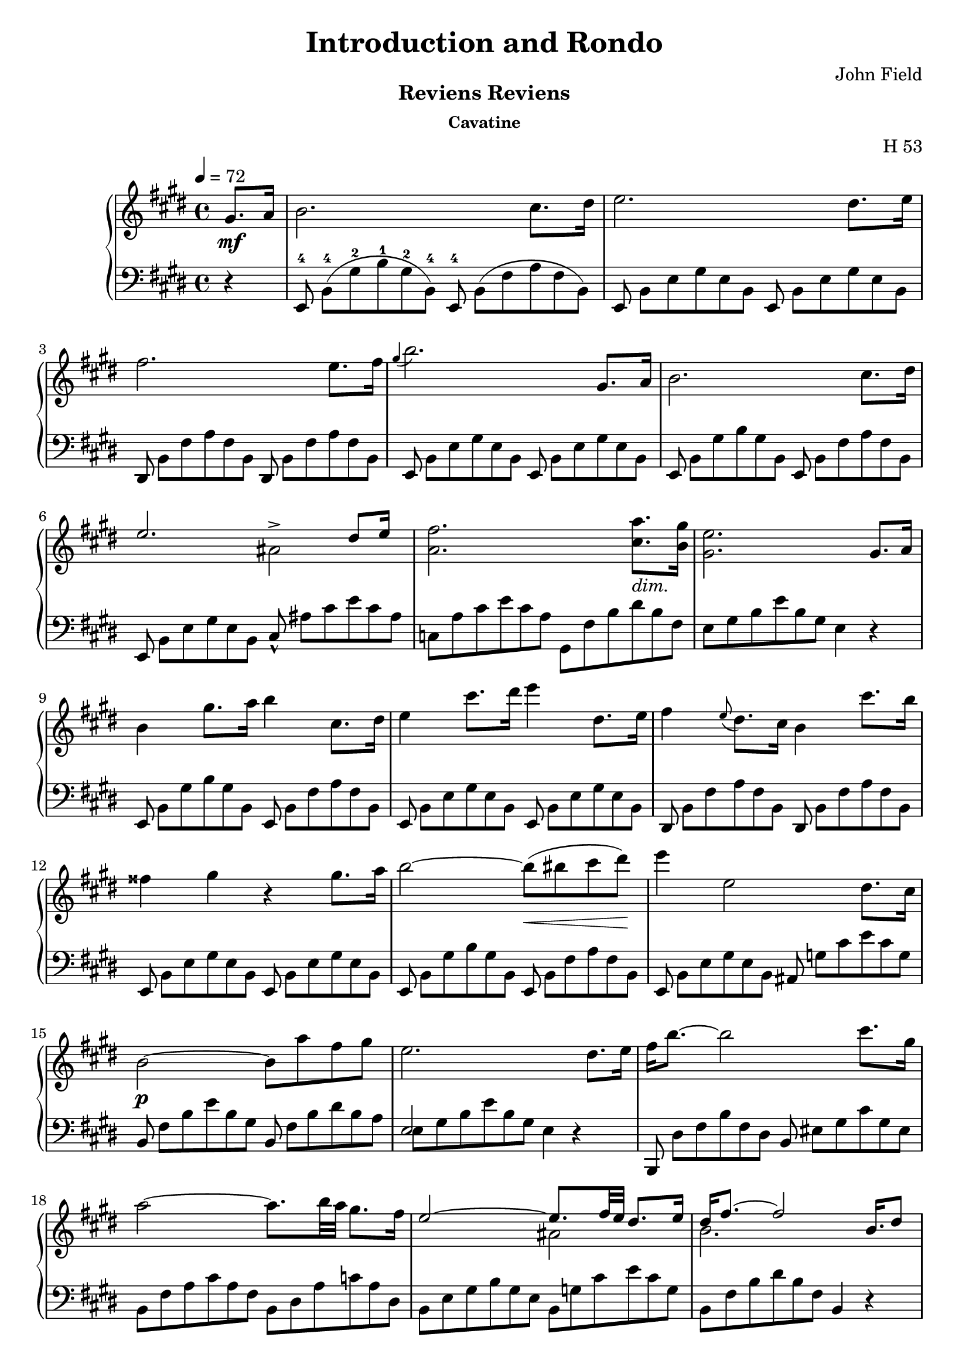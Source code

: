 \version "2.24.2"

\header
{
  title = "Introduction and Rondo"
  composer = "John Field"
}

\paper
{
  print-all-headers = ##t
}

rhone =
{
  \relative c''
  {
    \override TupletBracket.bracket-visibility = ##f
    \override TupletNumber.text = ""
    \tempo 4 = 72
    \partial 4 gis8.\mf[a16]|%rh
    b2. cis8.[dis16]|%rh1
    e2. dis8.[e16]|%rh2
    fis2. e8.[fis16]|%rh3
    \grace{gis4(} b2.) gis,8.[a16]|%rh4
    b2. cis8.[dis16]|%rh5
    <<{e2. dis8[e16]} \\ {s2 ais,^>}>>|%rh6
    <fis' a,>2. <a cis,>8._\markup{\lower #3 \italic dim.}[<gis b,>16]|%rh7
    <e gis,>2. gis,8.[a16]|%rh8
    b4 gis'8.[a16] b4 cis,8.[dis16]|%rh9
    e4 cis'8.[dis16] e4 dis,8.[e16]|%rh10
    fis4 \grace{e8(} dis8.)[cis16] b4 cis'8.[b16]|%rh11
    fisis4 gis r gis8.[a16]|%rh12
    b2~b8\<(bis cis dis)\!|%rh13
    e4 e,2 dis8.[cis16]|%rh14
    b2\p~ b8[a' fis gis]|%rh15
    e2. dis8.[e16]|%rh16
    fis16[b8.~] b2 cis8.[gis16]|%rh17
    a2~ a8.[b32 a] gis8.[fis16]|%rh18
    <<{e2~ e8.[fis32 e] dis8.[e16]} \\ {s2 ais,2}>>|%rh19
    <<{dis16[fis8.~] fis2 b,16.[dis8]} \\ {b2. s4}>>|%rh20
    fis'16[b8.]~ b2 cis8.[gis16]|%rh21
    a2. b8[fis]|%rh22
    <<{g4. fis8 e8.[fis32 e] dis8.[e16]} \\ {s2 ais,2}>>|%rh23
    <<{dis16[fis8.~] fis2 gis,8.[a16]} \\ {b2. s4}>>|%rh24
    b4 gis'8.^\turn[a16] cis8[b cis, dis]|%rh25
    e4 \grace{dis16(e fis} e2^\trill) dis8.[e16]|%rh26
    <<{s4 s4. \tuplet 12/1 {\override TupletBracket.bracket-visibility = ##f \override TupletNumber.text = "" \magnifyMusic 0.60{cis8_5_([b ais b_1 cis dis e_1 fis gis a_1 ais b])}} s8} \\ {fis4 \grace{\once \stemUp e8(} dis8.)[cis16] b4 cis'8[r16 b]}>>|%rh27
    fisis4 gis r gis8.[a16]|%rh28
    b2~ b8[bis cis dis]|%rh29
    e4 e,2 dis8.[cis16]|%rh30
    b2. <a' cis,>8.[<gis b,>16]|%rh31
    <e gis,>2. fis8.[gis16]|%rh32
    a2(gis4 g)|%rh33
    <<{fis2. gis8.[fis16]} \\ {s4 cis c2}>>|%rh34
    <b' b,>4 gis e \tuplet 3/2 {fis8 gis fis}|%rh35
    e2. fis8.[gis16]|%rh36
    a4 dis8.[e16] e4 b8.[a16]|%rh37
    gis2 <g g,>|%rh38
    <fis fis,>2 <g g,>|%rh39
    <fis fis,>2. gis,8.[a16]|%rh40
    b2. cis8.[dis16]|%rh41
    e2. dis8.[cis16]|%rh42
    b2~\p b8[<a' cis,> <fis a,> <gis b,>]|%rh43
    <e gis,>2. \clef "bass" gis,,8.[a16]|%rh44
    <b a dis,>2. <cis a e>8.[<dis a fis>16]|%rh45
    <e gis, e>2._\markup{\lower #3 dim.} gis,8.[a16]|%rh46
    <b a dis,>2. <cis a e>8.[<dis a fis>16]|%rh47
    <e gis, e>4\pp gis,8._\markup{\lower #3 {à Gauche}}[a16] <b a dis,>4 <cis a e>8.[<dis a fis>16]|%rh48
    <e gis, e>4 gis,8.[a16] <b a dis,>4 <cis a e>8.[<dis a fis>16]|%rh49
    q1|%rh50
    r2 r4^\fermata%rh51
  }
}

tupvisibility =
{
  \override TupletBracket.bracket-visibility = ##f
  \override TupletNumber.text = ""
}

lhone =
{
  \override TupletBracket.bracket-visibility = ##f
  \override TupletNumber.text = ""
  \partial 4 r4|%lh
  \tuplet 12/8 {e,8^4 b,^4([gis^2 b^1 gis^2 b,^4]) e,^4 b,([fis a fis b,])}|%lh1
  \tuplet 12/8 {e,8 b,[e gis e b,] e, b,[e gis e b,]}|%lh2
  \tuplet 12/8 {dis,8 b,[fis a fis b,] dis, b,[fis a fis b,]}|%lh3
  \tuplet 12/8 {e,8 b,[e gis e b,] e, b,[e gis e b,]}|%lh4
  \tuplet 12/8 {e,8 b,[gis b gis b,] e, b,[fis a fis b,]}|%lh5
  \tuplet 12/8 {e,8 b,[e gis e b,] cis_^ ais[cis' e' cis' ais]}|%lh6
  \tuplet 12/8 {c8[a cis' e' cis' a] gis,[fis b dis' b fis]}|%rh|%lh7
  \tuplet 12/8 {e8[gis b e' b gis]} e4 r|%lh8
  \tuplet 12/8 {e,8 b,[gis b gis b,] e, b,[fis a fis b,]}|%lh9
  \tuplet 12/8 {e,8 b,[e gis e b,] e, b,[e gis e b,]}|%lh10
  \tuplet 12/8 {dis,8 b,[fis a fis b,] dis, b,[fis a fis b,]}|%lh11
  \tuplet 12/8 {e,8 b,[e gis e b,] e, b,[e gis e b,]}|%lh12
  \tuplet 12/8 {e,8 b,[gis b gis b,] e, b,[fis a fis b,]}|%lh13
  \tuplet 12/8 {e,8 b,[e gis e b,] ais, g[cis' e' cis' g]}|%lh14
  \tuplet 12/8 {b,8 fis[b e' b gis] b, fis[b dis' b a]}|%lh15
  <<{\tupvisibility \stemDown \tuplet 12/8 {e8[gis b e' b gis] e4 d\rest}} \\ {\stemUp e2 s2}>>|%lh16
  \tuplet 12/8 {b,,8 dis[fis b fis dis] b, eis[gis cis' gis eis]}|%lh17
  \tuplet 12/8 {b,8 [fis a cis' a fis] b,[dis a c' a dis]}|%lh18
  \tuplet 12/8 {b,8[e gis b gis e] b,[g cis' e' cis' g]}|%lh19
  \tuplet 12/8 {b,8[fis b dis' b fis]} b,4 r|%lh20
  \tuplet 12/8 {b,,8 dis[fis b fis d] b,[cis eis gis eis cis]}|%lh21
  \tuplet 12/8 {b,8[cis fis a fis c] b,[dis a b a dis]}|%lh22
  \tuplet 12/8 {b,8[e g b g e] b,[g cis' e' cis' g]}|%lh23
  \tuplet 12/8 {b,8[a b dis' b fis]} a4 r|%lh24
  \tuplet 12/8 {e,8 b,[gis b gis b,] e, b,[fis a fis b,]}|%lh25
  \tuplet 12/8 {e,8 b,[e gis e b,] e, b,[e gis e b,]}|%lh26
  \tuplet 12/8 {dis,8 b,[fis a fis b,] dis,[b, fis a fis b,]}|%lh27
  \tuplet 12/8 {e,8 b,[e gis e b,] e, b,[e gis e b,]}|%lh28
  \tuplet 12/8 {e,8 b,[gis b gis b,] e, b,[fis a fis b,]}|%lh29
  \tuplet 12/8 {e,8 b,[e gis e b,] ais, g[cis' e' cis' g]}|%lh30
  \tuplet 12/8 {b,8 fis[b e' b fis] b,[fis a]} dis'4|%lh31
  <<{\tupvisibility \stemDown \tuplet 12/8 {e,8[e b e' b gis] e[b d' e' d' b]}} \\ {\stemUp s2 e}>>|%lh32
  \tuplet 12/8 {e8[a cis' e' c' a] e[gis b e' b g]}|%lh33
  \tuplet 12/8 {e8[fis ais cis' ais fis] e[fis a dis' a fis]}|%lh34
  \tuplet 12/8 {e8[gis b e' b gis] cis[e ais] b,[dis a]}|%lh35
  \tuplet 12/8 {e8[gis b e' b gis] e[b d' e' d' b]}|%lh36
  \tuplet 12/8 {e8[a c' e' cis' a] e[a c' e' c' a]}|%lh37
  \tuplet 12/8 {e8[gis b e' b gis] e[g b e' b g]}|%lh38
  <<{\tupvisibility \stemDown \tuplet 12/8 {fis8[ais cis' e' cis' a] g[b cis' e' cis' b]}} \\ {\stemUp fis2 g}>>|%lh39
  <<{\tupvisibility \stemDown \tuplet 12/8 {fis8[ais cis' e' cis' ais] b,[fis a]} dis'4} \\ {\stemUp fis2 s2}>>|%lh40
  \tuplet 12/8 {e,8 b,[gis b gis b,] e, b,[fis a fis b,]}|%lh41
  \tuplet 12/8 {e,8 b,[e gis e b,] ais, g[cis' e' cis' g]}|%lh42
  \tuplet 12/8 {b,8 fis[b e' b fis] b,[fis b] dis' r r}|%lh43
  \tuplet 12/8 {e,8[b, e,] b,[e, b,] e,[b, e,] b,[e, b,]}|%lh44
  \tuplet 12/8 {e,8[b, e,] b,[e, b,] e,[b, e,] b,[e, b,]}|%lh45
  \tuplet 12/8 {e,8[b, e,] b,[e, b,] e,[b, e,] b,[e, b,]}|%lh46
  \tuplet 12/8 {e,8[b, e,] b,[e, b,] e,[b, e,] b,[e, b,]}|%lh47
  \tuplet 12/8 {e,8[b, e,] b,[e, b,] e,[b, e,] b,[e, b,]}|%lh48
    \override TextSpanner.bound-details.left.text = "rit."
    \override TextSpanner.padding = #3
  \tuplet 12/8 {e,8[b, e,] b,[e, b,] e,\startTextSpan[b, e,] b,[e, b,]}|%lh49
  \tuplet 12/8 {e,8[b, e,] b,[e, b,] e,[b, e,] b,[e, b,]\stopTextSpan}|%lh50
  r2 r4^\fermata \bar "|."%lh51
}

rhtwo =
{
  \tempo "Allegretto" 2 = 76
  \relative c''
  {
    \partial 4 gis8[a]|%rh0
    <<{b4 cis8[dis] e4 dis8[e]} \\ {s2 ais,}>>|%rh1
    <<{fis'8[dis b a] a[gis cis b]} \\ {a4 fis s e~\>}>>|%rh2
    <<{b'8[a] cis([b]) a([gis]) a([gis])} \\ {e4\! dis e s}>>|%rh3
    <gis cis,>8\p[fis] <gis ais,>[e] <gis e b>[<fis dis> <gis e> <a fis>]|%rh4
  }
}

lhtwo =
{
  r4|%lh0
  \clef "treble"
  <gis' e'> <fis' dis'> <e' cis'>2|%lh1
  <dis' b>2 \clef "bass" <e' e>4 a8[gis]|%lh2
  fis4 b e cis'8[b]|%lh3
  ais4 fis b, r|%lh4
}

\score
{
  \header
  {
    title = ""
    composer = ""
    opus = "H 53"
    subtitle = "Reviens Reviens"
    subsubtitle = "Cavatine"
  }
  \new PianoStaff
  <<
    \new Staff = "rh"
    {
      \clef "treble"
      \key e \major
      \time 4/4
      \rhone
    }
    \new Staff = "lh"
    {
      \clef "bass"
      \key e \major
      \time 4/4
      \lhone
    }
  >>
}

\score
{
  \header
  {
    title = ""
    composer = ""
    opus = ""
    subtitle = ""
    subsubtitle = ""
  }
  \new PianoStaff
  <<
    \new Staff = "rh"
    {
      \clef "treble"
      \key e \major
      \time 4/4
      \rhtwo
    }
    \new Staff = "lh"
    {
      \clef "bass"
      \key e \major
      \time 4/4
      \lhtwo
    }
  >>
}
